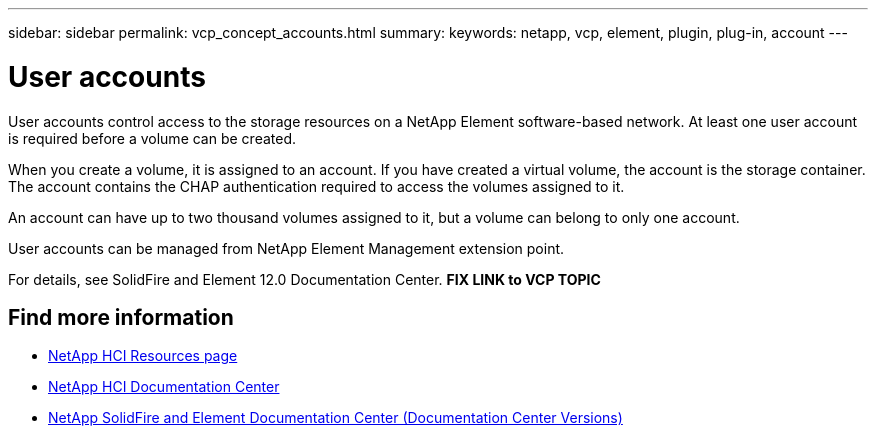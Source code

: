---
sidebar: sidebar
permalink: vcp_concept_accounts.html
summary:
keywords: netapp, vcp, element, plugin, plug-in, account
---

= User accounts
:hardbreaks:
:nofooter:
:icons: font
:linkattrs:
:imagesdir: ../media/

[.lead]
User accounts control access to the storage resources on a NetApp Element software-based network. At least one user account is required before a volume can be created.

When you create a volume, it is assigned to an account. If you have created a virtual volume, the account is the storage container. The account contains the CHAP authentication required to access the volumes assigned to it. 

An account can have up to two thousand volumes assigned to it, but a volume can belong to only one account.

User accounts can be managed from NetApp Element Management extension point.

For details, see SolidFire and Element 12.0 Documentation Center.  *FIX LINK to VCP TOPIC*

[discrete]
== Find more information
*	http://mysupport.netapp.com/hci/resources[NetApp HCI Resources page^]
*	https://docs.netapp.com/hci/index.jsp[NetApp HCI Documentation Center^]
*	https://docs.netapp.com/sfe-122/topic/com.netapp.ndc.sfe-vers/GUID-B1944B0E-B335-4E0B-B9F1-E960BF32AE56.html[NetApp SolidFire and Element Documentation Center (Documentation Center Versions)^]
